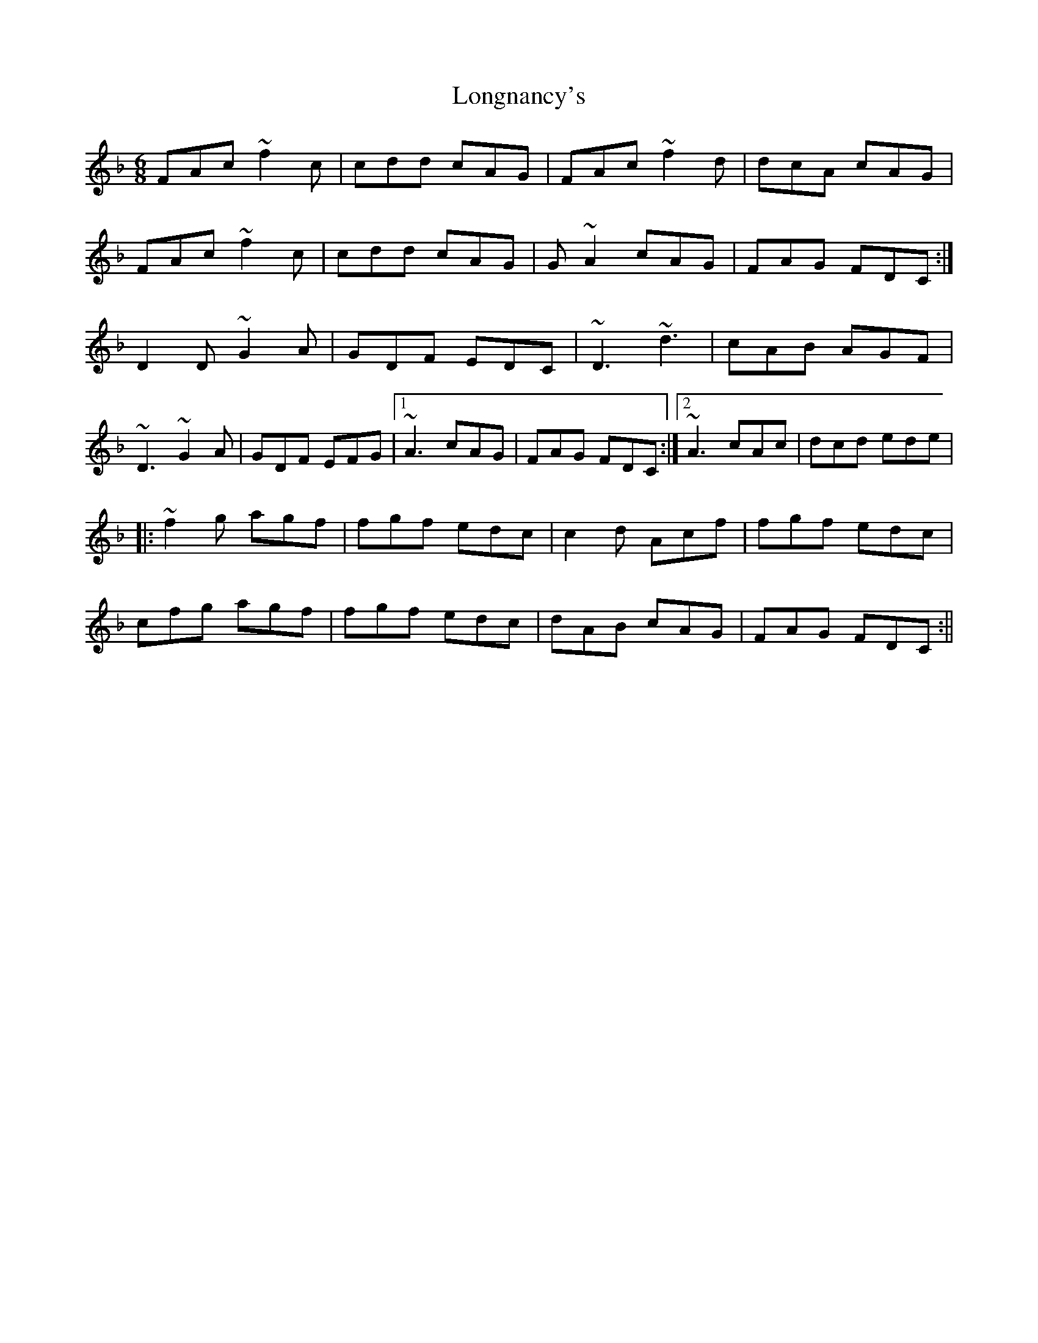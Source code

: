 X: 2
T: Longnancy's
Z: s.g.
S: https://thesession.org/tunes/5702#setting17686
R: jig
M: 6/8
L: 1/8
K: Fmaj
FAc ~f2c | cdd cAG | FAc ~f2d | dcA cAG |FAc ~f2c | cdd cAG | G~A2 cAG | FAG FDC :|D2D ~G2A | GDF EDC | ~D3 ~d3 | cAB AGF |~D3 ~G2A | GDF EFG |[1 ~A3 cAG | FAG FDC :|[2 ~A3 cAc | dcd ede ||: ~f2g agf | fgf edc | c2d Acf | fgf edc |cfg agf | fgf edc | dAB cAG | FAG FDC :||
